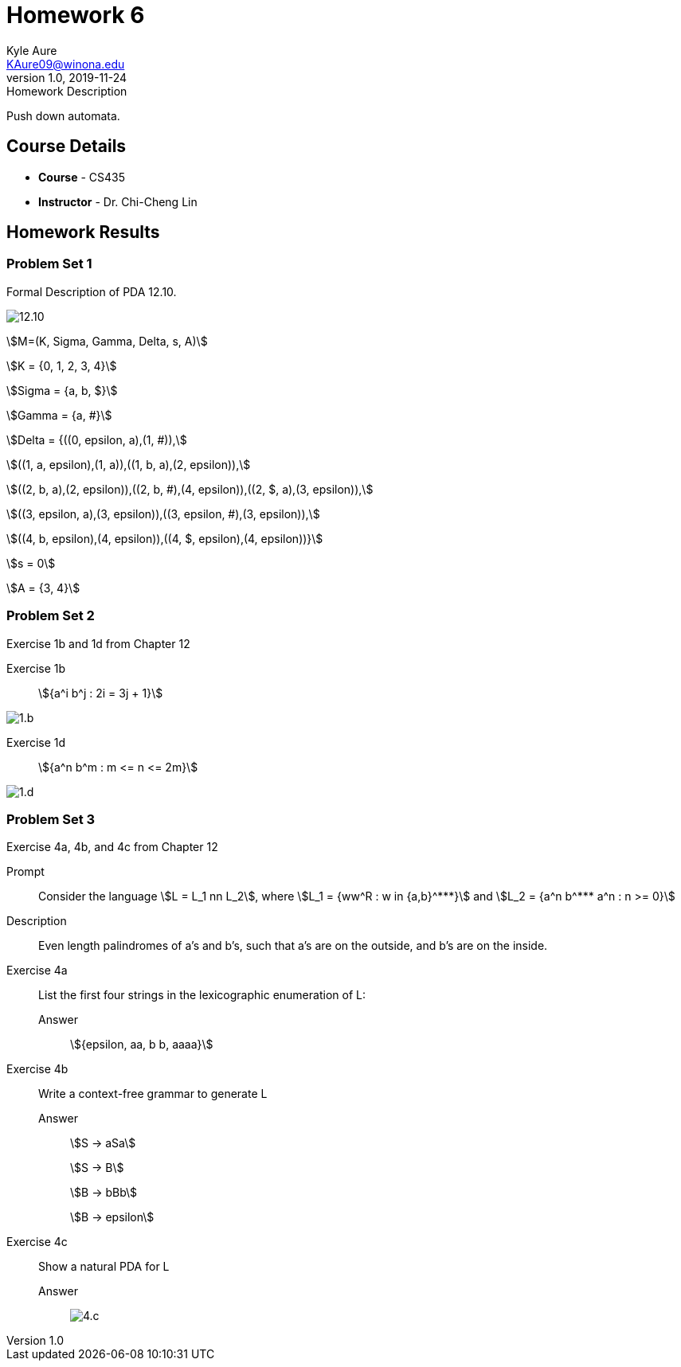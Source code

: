 = Homework 6
Kyle Aure <KAure09@winona.edu>
v1.0, 2019-11-24
:RepoURL: https://github.com/KyleAure/WSURochester
:AuthorURL: https://github.com/KyleAure
:DirURL: {RepoURL}/CS435
:stem: asciimath

.Homework Description
****
Push down automata.
****

== Course Details
* **Course** - CS435
* **Instructor** - Dr. Chi-Cheng Lin

== Homework Results

=== Problem Set 1
Formal Description of PDA 12.10.

image:img/12.10.png[]

asciimath:[M=(K, Sigma, Gamma, Delta, s, A)]

asciimath:[K = {0, 1, 2, 3, 4}]

asciimath:[Sigma = {a, b, $}]

asciimath:[Gamma = {a, #}]

asciimath:[Delta = {((0, epsilon, a),(1, #)),]

asciimath:[((1, a, epsilon),(1, a)),((1, b, a),(2, epsilon)),]

asciimath:[((2, b, a),(2, epsilon)),((2, b, #),(4, epsilon)),((2, $, a),(3, epsilon)),]

asciimath:[((3, epsilon, a),(3, epsilon)),((3, epsilon, #),(3, epsilon)),]

asciimath:[((4, b, epsilon),(4, epsilon)),((4, $, epsilon),(4, epsilon))}]

asciimath:[s = 0]

asciimath:[A = {3, 4}]

=== Problem Set 2
Exercise 1b and 1d from Chapter 12

Exercise 1b::
asciimath:[{a^i b^j : 2i = 3j + 1}]

image:img/1.b.png[]

Exercise 1d::
asciimath:[{a^n b^m : m <= n <= 2m}]

image:img/1.d.png[]

=== Problem Set 3
Exercise 4a, 4b, and 4c from Chapter 12

Prompt::
Consider the language asciimath:[L = L_1 nn L_2], where asciimath:[L_1 = {ww^R : w in {a,b}^***}] and asciimath:[L_2 = {a^n b^*** a^n : n >= 0}]

Description::
Even length palindromes of a's and b's, such that a's are on the outside, and b's are on the inside.

Exercise 4a::
List the first four strings in the lexicographic enumeration of L: 

Answer::::
asciimath:[{epsilon, aa, b b, aaaa}]

Exercise 4b::
Write a context-free grammar to generate L

Answer::::
asciimath:[S -> aSa]
+
asciimath:[S -> B]
+
asciimath:[B -> bBb]
+
asciimath:[B -> epsilon]

Exercise 4c::
Show a natural PDA for L

Answer::::
image:img/4.c.png[]